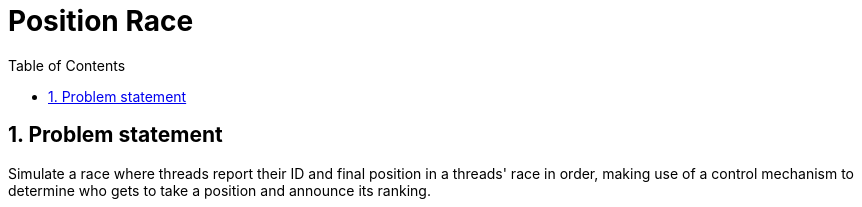 = Position Race
:experimental:
:nofooter:
:source-highlighter: highlightjs
:sectnums:
:stem: latexmath
:toc:
:xrefstyle: short


[[problem_statement]]
== Problem statement

Simulate a race where threads report their ID and final position in a threads' race in order, making use of a control mechanism to determine who gets to take a position and announce its ranking.